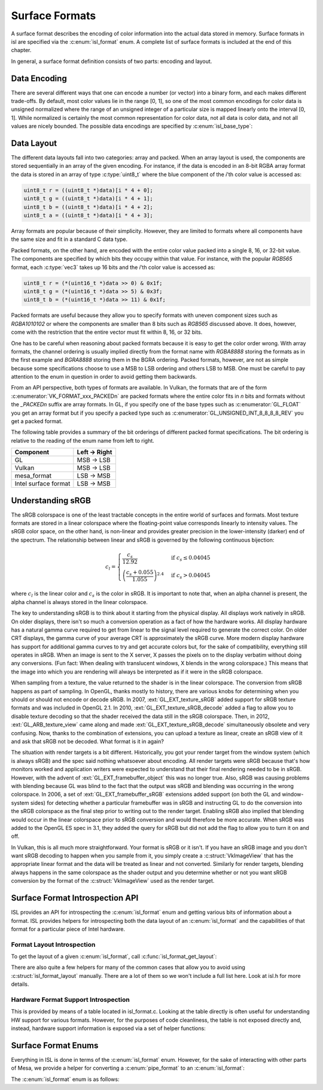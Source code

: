 Surface Formats
===============

A surface format describes the encoding of color information into the actual
data stored in memory.  Surface formats in isl are specified via the
:c:enum:`isl_format` enum.  A complete list of surface formats is included at
the end of this chapter.

In general, a surface format definition consists of two parts: encoding and
layout.

Data Encoding
-------------

There are several different ways that one can encode a number (or vector) into
a binary form, and each makes different trade-offs.  By default, most color
values lie in the range [0, 1], so one of the most common encodings for color
data is unsigned normalized where the range of an unsigned integer of a
particular size is mapped linearly onto the interval [0, 1]. While normalized
is certainly the most common representation for color data, not all data is
color data, and not all values are nicely bounded.  The possible data encodings
are specified by :c:enum:`isl_base_type`:

.. c:autoenum:: isl_base_type
   :file: src/intel/isl/isl.h
   :members:

Data Layout
-----------

The different data layouts fall into two categories: array and packed.  When an
array layout is used, the components are stored sequentially in an array of the
given encoding.  For instance, if the data is encoded in an 8-bit RGBA array
format the data is stored in an array of type :c:type:`uint8_t` where the blue
component of the `i`'th color value is accessed as:

.. code-block:: C

   uint8_t r = ((uint8_t *)data)[i * 4 + 0];
   uint8_t g = ((uint8_t *)data)[i * 4 + 1];
   uint8_t b = ((uint8_t *)data)[i * 4 + 2];
   uint8_t a = ((uint8_t *)data)[i * 4 + 3];

Array formats are popular because of their simplicity.  However, they are
limited to formats where all components have the same size and fit in
a standard C data type.

Packed formats, on the other hand, are encoded with the entire color value
packed into a single 8, 16, or 32-bit value.  The components are specified by
which bits they occupy within that value.  For instance, with the popular
`RGB565` format, each :c:type:`vec3` takes up 16 bits and the
`i`'th color value is accessed as:

.. code-block:: C

   uint8_t r = (*(uint16_t *)data >> 0) & 0x1f;
   uint8_t g = (*(uint16_t *)data >> 5) & 0x3f;
   uint8_t b = (*(uint16_t *)data >> 11) & 0x1f;

Packed formats are useful because they allow you to specify formats with uneven
component sizes such as `RGBA1010102` or where the components are
smaller than 8 bits such as `RGB565` discussed above.  It does,
however, come with the restriction that the entire vector must fit within 8,
16, or 32 bits.

One has to be careful when reasoning about packed formats because it is easy to
get the color order wrong.  With array formats, the channel ordering is usually
implied directly from the format name with `RGBA8888` storing the
formats as in the first example and `BGRA8888` storing them in the BGRA
ordering.  Packed formats, however, are not as simple because some
specifications choose to use a MSB to LSB ordering and others LSB to MSB.  One
must be careful to pay attention to the enum in question in order to avoid
getting them backwards.

From an API perspective, both types of formats are available.  In Vulkan, the
formats that are of the form :c:enumerator:`VK_FORMAT_xxx_PACKEDn` are packed
formats where the entire color fits in `n` bits and formats without the
`_PACKEDn` suffix are array formats.  In GL, if you specify one of the
base types such as :c:enumerator:`GL_FLOAT` you get an array format but if you
specify a packed type such as :c:enumerator:`GL_UNSIGNED_INT_8_8_8_8_REV` you
get a packed format.

The following table provides a summary of the bit orderings of different packed
format specifications.  The bit ordering is relative to the reading of the enum
name from left to right.

=====================  ==============
Component               Left → Right
=====================  ==============
GL                       MSB → LSB
Vulkan                   MSB → LSB
mesa_format              LSB → MSB
Intel surface format     LSB → MSB
=====================  ==============

Understanding sRGB
------------------

The sRGB colorspace is one of the least tractable concepts in the entire world
of surfaces and formats.  Most texture formats are stored in a linear
colorspace where the floating-point value corresponds linearly to intensity
values.  The sRGB color space, on the other hand, is non-linear and provides
greater precision in the lower-intensity (darker) end of the spectrum.  The
relationship between linear and sRGB is governed by the following continuous
bijection:

.. math::

   c_l =
   \begin{cases}
   \frac{c_s}{12.92}                            &\text{if } c_s \le 0.04045 \\\\
   \left(\frac{c_s + 0.055}{1.055}\right)^{2.4} &\text{if } c_s > 0.04045
   \end{cases}

where :math:`c_l` is the linear color and :math:`c_s` is the color in sRGB.
It is important to note that, when an alpha channel is present, the alpha
channel is always stored in the linear colorspace.

The key to understanding sRGB is to think about it starting from the physical
display.  All displays work natively in sRGB.  On older displays, there isn't
so much a conversion operation as a fact of how the hardware works.  All
display hardware has a natural gamma curve required to get from linear to the
signal level required to generate the correct color.  On older CRT displays,
the gamma curve of your average CRT is approximately the sRGB curve.  More
modern display hardware has support for additional gamma curves to try and get
accurate colors but, for the sake of compatibility, everything still operates
in sRGB.  When an image is sent to the X server, X passes the pixels on to the
display verbatim without doing any conversions.  (Fun fact: When dealing with
translucent windows, X blends in the wrong colorspace.)  This means that the
image into which you are rendering will always be interpreted as if it were in
the sRGB colorspace.

When sampling from a texture, the value returned to the shader is in the linear
colorspace.  The conversion from sRGB happens as part of sampling. In OpenGL,
thanks mostly to history, there are various knobs for determining when you
should or should not encode or decode sRGB.  In 2007, :ext:`GL_EXT_texture_sRGB`
added support for sRGB texture formats and was included in OpenGL 2.1.  In
2010, :ext:`GL_EXT_texture_sRGB_decode` added a flag to allow you to disable
texture decoding so that the shader received the data still in the sRGB
colorspace. Then, in 2012, :ext:`GL_ARB_texture_view` came along and made
:ext:`GL_EXT_texture_sRGB_decode` simultaneously obsolete and very confusing.
Now, thanks to the combination of extensions, you can upload a texture as
linear, create an sRGB view of it and ask that sRGB not be decoded.  What
format is it in again?

The situation with render targets is a bit different.  Historically, you got
your render target from the window system (which is always sRGB) and the spec
said nothing whatsoever about encoding.  All render targets were sRGB because
that's how monitors worked and application writers were expected to understand
that their final rendering needed to be in sRGB.  However, with the advent of
:ext:`GL_EXT_framebuffer_object` this was no longer true.  Also, sRGB was causing
problems with blending because GL was blind to the fact that the output was
sRGB and blending was occurring in the wrong colorspace. In 2006, a set of
:ext:`GL_EXT_framebuffer_sRGB` extensions added support (on both the GL and
window-system sides) for detecting whether a particular framebuffer was in sRGB
and instructing GL to do the conversion into the sRGB colorspace as the final
step prior to writing out to the render target.  Enabling sRGB also implied
that blending would occur in the linear colorspace prior to sRGB conversion and
would therefore be more accurate.  When sRGB was added to the OpenGL ES spec in
3.1, they added the query for sRGB but did not add the flag to allow you to
turn it on and off.

In Vulkan, this is all much more straightforward.  Your format is sRGB or it
isn't.  If you have an sRGB image and you don't want sRGB decoding to happen
when you sample from it, you simply create a :c:struct:`VkImageView` that has
the appropriate linear format and the data will be treated as linear and not
converted.  Similarly for render targets, blending always happens in the same
colorspace as the shader output and you determine whether or not you want sRGB
conversion by the format of the :c:struct:`VkImageView` used as the render
target.

Surface Format Introspection API
--------------------------------

ISL provides an API for introspecting the :c:enum:`isl_format` enum and
getting various bits of information about a format.  ISL provides helpers for
introspecting both the data layout of an :c:enum:`isl_format` and the
capabilities of that format for a particular piece of Intel hardware.

Format Layout Introspection
^^^^^^^^^^^^^^^^^^^^^^^^^^^

To get the layout of a given :c:enum:`isl_format`, call
:c:func:`isl_format_get_layout`:

.. c:autofunction:: isl_format_get_layout

.. c:autostruct:: isl_format_layout
   :members:

.. c:autostruct:: isl_channel_layout
   :members:

There are also quite a few helpers for many of the common cases that allow you
to avoid using :c:struct:`isl_format_layout` manually.  There are a lot of
them so we won't include a full list here.  Look at isl.h for more details.

Hardware Format Support Introspection
^^^^^^^^^^^^^^^^^^^^^^^^^^^^^^^^^^^^^

This is provided by means of a table located in isl_format.c.  Looking at the
table directly is often useful for understanding HW support for various
formats.  However, for the purposes of code cleanliness, the table is not
exposed directly and, instead, hardware support information is exposed via
a set of helper functions:

.. c:autofunction:: isl_format_supports_rendering

.. c:autofunction:: isl_format_supports_alpha_blending

.. c:autofunction:: isl_format_supports_sampling

.. c:autofunction:: isl_format_supports_filtering

.. c:autofunction:: isl_format_supports_vertex_fetch

.. c:autofunction:: isl_format_supports_typed_writes
   :file: src/intel/isl/isl_format.c

.. c:autofunction:: isl_format_supports_typed_reads

.. c:autofunction:: isl_format_supports_ccs_d

.. c:autofunction:: isl_format_supports_ccs_e

.. c:autofunction:: isl_format_supports_multisampling

.. c:autofunction:: isl_formats_are_ccs_e_compatible

Surface Format Enums
--------------------

Everything in ISL is done in terms of the :c:enum:`isl_format` enum. However,
for the sake of interacting with other parts of Mesa, we provide a helper for
converting a :c:enum:`pipe_format` to an :c:enum:`isl_format`:

.. c:autofunction:: isl_format_for_pipe_format

The :c:enum:`isl_format` enum is as follows:

.. c:autoenum:: isl_format
   :members:
